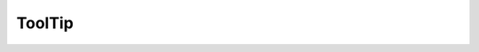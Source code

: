==============
ToolTip
==============

.. py:module:: tools

.. py:class:: ToolTip(object)

   Allows for the easy creation of tool tips that are displayed below buttons. Requires a widget and overlays a simple tool tip once hovered over by the mouse. Created with py:meth:`createToolTip`

   .. py:method:: __init__(self, widget)
      :noindex:

      Initialize class variables, set widget

      :param Widget widget: Widget the tooltip will appear below

   .. py:method:: showtip(self, text):
      :noindex:

      Displays text as tooltip

      :param str text: Text to display

   .. py:method:: hidetip(self):
      :noindex:

      Hide tool tip once mouse leaves

